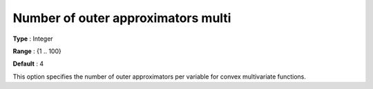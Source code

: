 .. _Baron_Relaxation_-_Number_of_outer_approximators_m:


Number of outer approximators multi
===================================



**Type** :	Integer	

**Range** :	{1 .. 100}	

**Default** :	4	



This option specifies the number of outer approximators per variable for convex multivariate functions.

